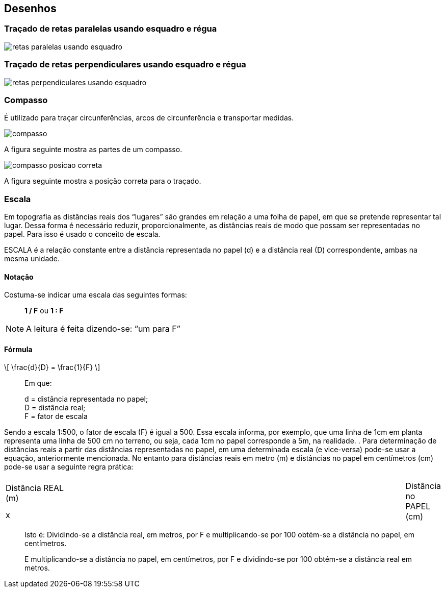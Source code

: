 == Desenhos

:cap: cap3
:img: images/{cap}
:online: {gitrepo}/blob/master/livro/code/{cap}
:local: code/{cap}

=== Traçado de retas paralelas usando esquadro e régua

image::{img}/retas-paralelas-usando-esquadro.jpg[]

=== Traçado de retas perpendiculares usando esquadro e régua

image::{img}/retas-perpendiculares-usando-esquadro.jpg[]

=== Compasso
É utilizado para traçar circunferências, arcos de circunferência e
transportar medidas.

image::{img}/compasso.jpg[]

A figura seguinte mostra as partes de um compasso.

image::{img}/compasso-posicao-correta.jpg[]

A figura seguinte mostra a posição correta para o traçado.

=== Escala

Em topografia as distâncias reais dos “lugares” são grandes em relação
a uma folha de papel, em que se pretende representar tal lugar. Dessa forma é
necessário reduzir, proporcionalmente, as distâncias reais de modo que
possam ser representadas no papel. Para isso é usado o conceito de escala.

ESCALA é a relação constante entre a distância representada no papel
(d) e a distância real (D) correspondente, ambas na mesma unidade.

==== Notação
Costuma-se indicar uma escala das seguintes formas:

____
*1 / F* ou *1 : F*
____

NOTE: A leitura é feita dizendo-se: “um para F”


====  Fórmula

[latexmath]
++++
\[
\frac{d}{D} = \frac{1}{F}
\]
++++

____
Em que: 

d = distância representada no papel; +
D = distância real; +
F = fator de escala
____

Sendo a escala 1:500, o fator de escala (F) é igual a 500. Essa escala
informa, por exemplo, que uma linha de 1cm em planta representa uma linha de
500 cm no terreno, ou seja, cada 1cm no papel corresponde a 5m, na realidade.
.
Para determinação de distâncias reais a partir das distâncias
representadas no papel, em uma determinada escala (e vice-versa) pode-se
usar a equação, anteriormente mencionada. No entanto para distâncias reais
em metro (m) e distâncias no papel em centímetros (cm) pode-se usar a
seguinte regra prática:

[width="100%",cols="1^,2^,1^",frame="topbot",valign="middle"]
|====
1.2+| Distância REAL +
(m)
| ÷ F x 100 ->
1.2+| Distância no PAPEL +
(cm)
| <- x F ÷ 100
| x
|====

____
Isto é: Dividindo-se a distância real, em metros, por F e multiplicando-se por 100
obtém-se a distância no papel, em centímetros.

E multiplicando-se a distância no papel, em centímetros, por F e
dividindo-se por 100 obtém-se a distância real em metros.
____
